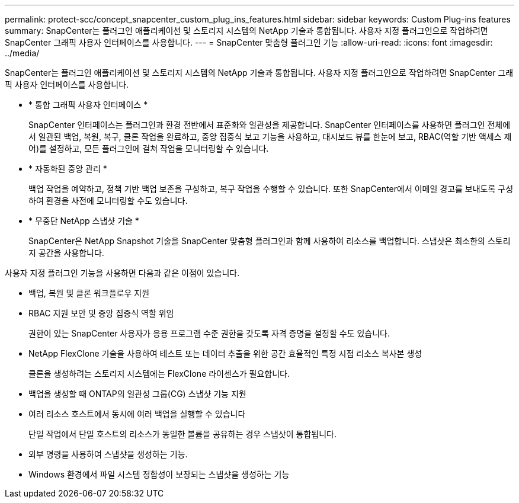 ---
permalink: protect-scc/concept_snapcenter_custom_plug_ins_features.html 
sidebar: sidebar 
keywords: Custom Plug-ins features 
summary: SnapCenter는 플러그인 애플리케이션 및 스토리지 시스템의 NetApp 기술과 통합됩니다. 사용자 지정 플러그인으로 작업하려면 SnapCenter 그래픽 사용자 인터페이스를 사용합니다. 
---
= SnapCenter 맞춤형 플러그인 기능
:allow-uri-read: 
:icons: font
:imagesdir: ../media/


[role="lead"]
SnapCenter는 플러그인 애플리케이션 및 스토리지 시스템의 NetApp 기술과 통합됩니다. 사용자 지정 플러그인으로 작업하려면 SnapCenter 그래픽 사용자 인터페이스를 사용합니다.

* * 통합 그래픽 사용자 인터페이스 *
+
SnapCenter 인터페이스는 플러그인과 환경 전반에서 표준화와 일관성을 제공합니다. SnapCenter 인터페이스를 사용하면 플러그인 전체에서 일관된 백업, 복원, 복구, 클론 작업을 완료하고, 중앙 집중식 보고 기능을 사용하고, 대시보드 뷰를 한눈에 보고, RBAC(역할 기반 액세스 제어)를 설정하고, 모든 플러그인에 걸쳐 작업을 모니터링할 수 있습니다.

* * 자동화된 중앙 관리 *
+
백업 작업을 예약하고, 정책 기반 백업 보존을 구성하고, 복구 작업을 수행할 수 있습니다. 또한 SnapCenter에서 이메일 경고를 보내도록 구성하여 환경을 사전에 모니터링할 수도 있습니다.

* * 무중단 NetApp 스냅샷 기술 *
+
SnapCenter은 NetApp Snapshot 기술을 SnapCenter 맞춤형 플러그인과 함께 사용하여 리소스를 백업합니다. 스냅샷은 최소한의 스토리지 공간을 사용합니다.



사용자 지정 플러그인 기능을 사용하면 다음과 같은 이점이 있습니다.

* 백업, 복원 및 클론 워크플로우 지원
* RBAC 지원 보안 및 중앙 집중식 역할 위임
+
권한이 있는 SnapCenter 사용자가 응용 프로그램 수준 권한을 갖도록 자격 증명을 설정할 수도 있습니다.

* NetApp FlexClone 기술을 사용하여 테스트 또는 데이터 추출을 위한 공간 효율적인 특정 시점 리소스 복사본 생성
+
클론을 생성하려는 스토리지 시스템에는 FlexClone 라이센스가 필요합니다.

* 백업을 생성할 때 ONTAP의 일관성 그룹(CG) 스냅샷 기능 지원
* 여러 리소스 호스트에서 동시에 여러 백업을 실행할 수 있습니다
+
단일 작업에서 단일 호스트의 리소스가 동일한 볼륨을 공유하는 경우 스냅샷이 통합됩니다.

* 외부 명령을 사용하여 스냅샷을 생성하는 기능.
* Windows 환경에서 파일 시스템 정합성이 보장되는 스냅샷을 생성하는 기능

